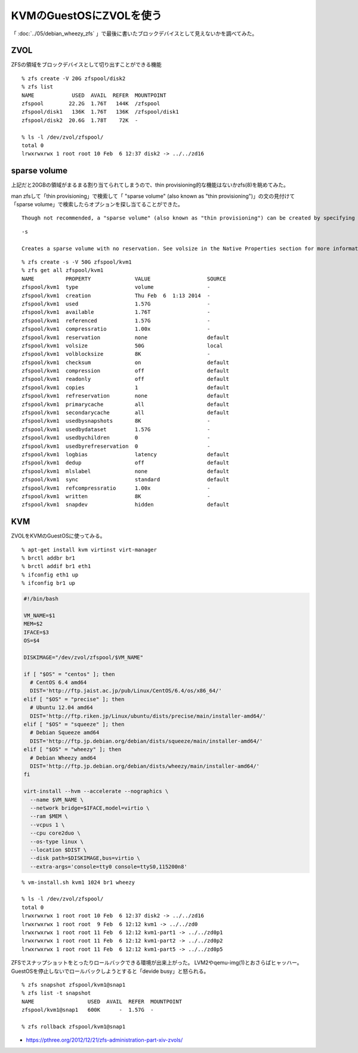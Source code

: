 KVMのGuestOSにZVOLを使う
==========================================



.. author:: default
.. categories:: debian
.. tags:: debian, wheezy, kvm, zfs
.. comments::

「 :doc:`../05/debian_wheezy_zfs` 」で最後に書いたブロックデバイスとして見えないかを調べてみた。

ZVOL
------------------------------

ZFSの領域をブロックデバイスとして切り出すことができる機能

::

  % zfs create -V 20G zfspool/disk2
  % zfs list
  NAME            USED  AVAIL  REFER  MOUNTPOINT
  zfspool        22.2G  1.76T   144K  /zfspool
  zfspool/disk1   136K  1.76T   136K  /zfspool/disk1
  zfspool/disk2  20.6G  1.78T    72K  -

  % ls -l /dev/zvol/zfspool/
  total 0
  lrwxrwxrwx 1 root root 10 Feb  6 12:37 disk2 -> ../../zd16

sparse volume
------------------------------

上記だと20GBの領域がまるまる割り当てられてしまうので、thin provisioning的な機能はないかzfs(8)を眺めてみた。

man zfsして「thin provisioning」で検索して「 "sparse volume" (also known as "thin provisioning")」の文の見付けて「sparse volume」で検索したらオプションを探し当てることができた。

::

  Though not recommended, a "sparse volume" (also known as "thin provisioning") can be created by specifying the -s option to the  zfs  create  -V command,  or by changing the reservation after the volume has been created. A "sparse volume" is a volume where the reservation is less then the volume size. Consequently, writes to a sparse volume can fail with ENOSPC when the pool is low on space. For a sparse volume, changes to volsize are not reflected in the reservation.

::

  -s

  Creates a sparse volume with no reservation. See volsize in the Native Properties section for more information about sparse volumes.

::

  % zfs create -s -V 50G zfspool/kvm1
  % zfs get all zfspool/kvm1
  NAME          PROPERTY              VALUE                  SOURCE
  zfspool/kvm1  type                  volume                 -
  zfspool/kvm1  creation              Thu Feb  6  1:13 2014  -
  zfspool/kvm1  used                  1.57G                  -
  zfspool/kvm1  available             1.76T                  -
  zfspool/kvm1  referenced            1.57G                  -
  zfspool/kvm1  compressratio         1.00x                  -
  zfspool/kvm1  reservation           none                   default
  zfspool/kvm1  volsize               50G                    local
  zfspool/kvm1  volblocksize          8K                     -
  zfspool/kvm1  checksum              on                     default
  zfspool/kvm1  compression           off                    default
  zfspool/kvm1  readonly              off                    default
  zfspool/kvm1  copies                1                      default
  zfspool/kvm1  refreservation        none                   default
  zfspool/kvm1  primarycache          all                    default
  zfspool/kvm1  secondarycache        all                    default
  zfspool/kvm1  usedbysnapshots       8K                     -
  zfspool/kvm1  usedbydataset         1.57G                  -
  zfspool/kvm1  usedbychildren        0                      -
  zfspool/kvm1  usedbyrefreservation  0                      -
  zfspool/kvm1  logbias               latency                default
  zfspool/kvm1  dedup                 off                    default
  zfspool/kvm1  mlslabel              none                   default
  zfspool/kvm1  sync                  standard               default
  zfspool/kvm1  refcompressratio      1.00x                  -
  zfspool/kvm1  written               8K                     -
  zfspool/kvm1  snapdev               hidden                 default

KVM
------------------------------

ZVOLをKVMのGuestOSに使ってみる。

::

  % apt-get install kvm virtinst virt-manager
  % brctl addbr br1
  % brctl addif br1 eth1
  % ifconfig eth1 up
  % ifconfig br1 up

.. code-block:: bash

  #!/bin/bash

  VM_NAME=$1
  MEM=$2
  IFACE=$3
  OS=$4

  DISKIMAGE="/dev/zvol/zfspool/$VM_NAME"

  if [ "$OS" = "centos" ]; then
    # CentOS 6.4 amd64
    DIST='http://ftp.jaist.ac.jp/pub/Linux/CentOS/6.4/os/x86_64/'
  elif [ "$OS" = "precise" ]; then
    # Ubuntu 12.04 amd64
    DIST='http://ftp.riken.jp/Linux/ubuntu/dists/precise/main/installer-amd64/'
  elif [ "$OS" = "squeeze" ]; then
    # Debian Squeeze amd64
    DIST='http://ftp.jp.debian.org/debian/dists/squeeze/main/installer-amd64/'
  elif [ "$OS" = "wheezy" ]; then
    # Debian Wheezy amd64
    DIST='http://ftp.jp.debian.org/debian/dists/wheezy/main/installer-amd64/'
  fi

  virt-install --hvm --accelerate --nographics \
    --name $VM_NAME \
    --network bridge=$IFACE,model=virtio \
    --ram $MEM \
    --vcpus 1 \
    --cpu core2duo \
    --os-type linux \
    --location $DIST \
    --disk path=$DISKIMAGE,bus=virtio \
    --extra-args='console=tty0 console=ttyS0,115200n8'

::

  % vm-install.sh kvm1 1024 br1 wheezy

  % ls -l /dev/zvol/zfspool/
  total 0
  lrwxrwxrwx 1 root root 10 Feb  6 12:37 disk2 -> ../../zd16
  lrwxrwxrwx 1 root root  9 Feb  6 12:12 kvm1 -> ../../zd0
  lrwxrwxrwx 1 root root 11 Feb  6 12:12 kvm1-part1 -> ../../zd0p1
  lrwxrwxrwx 1 root root 11 Feb  6 12:12 kvm1-part2 -> ../../zd0p2
  lrwxrwxrwx 1 root root 11 Feb  6 12:12 kvm1-part5 -> ../../zd0p5

ZFSでスナップショットをとったりロールバックできる環境が出来上がった。
LVM2やqemu-img(1)とおさらばヒャッハー。
GuestOSを停止しないでロールバックしようとすると「devide busy」と怒られる。

::

  % zfs snapshot zfspool/kvm1@snap1
  % zfs list -t snapshot
  NAME                 USED  AVAIL  REFER  MOUNTPOINT
  zfspool/kvm1@snap1   600K      -  1.57G  -

  % zfs rollback zfspool/kvm1@snap1

* https://pthree.org/2012/12/21/zfs-administration-part-xiv-zvols/
